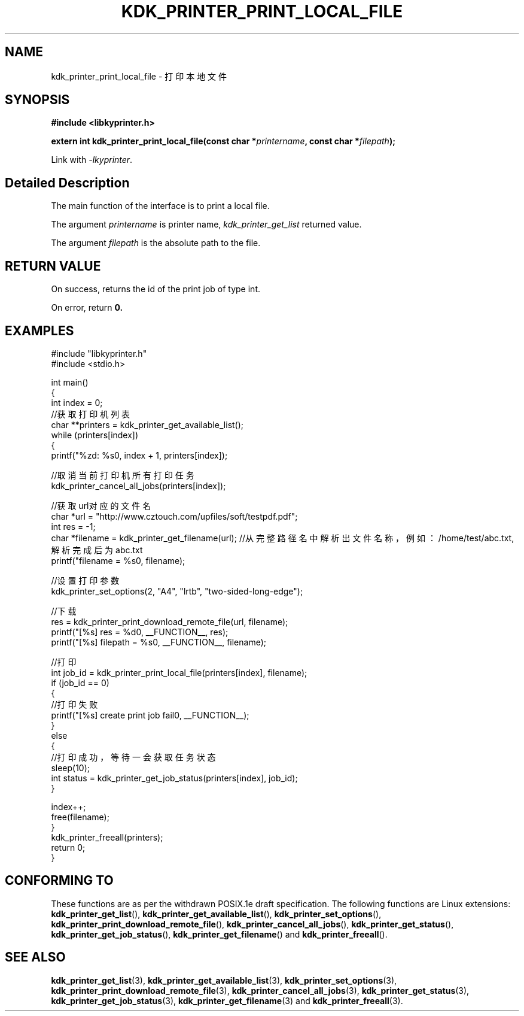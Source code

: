 .TH "KDK_PRINTER_PRINT_LOCAL_FILE" 3 "Fri Aug 25 2023" "Linux Programmer's Manual" \"
.SH NAME
kdk_printer_print_local_file - 打印本地文件
.SH SYNOPSIS
.nf
.B #include <libkyprinter.h>
.sp
.BI "extern int kdk_printer_print_local_file(const char *"printername ", const char *"filepath ");"
.sp
Link with \fI\-lkyprinter\fP.
.SH "Detailed Description"
The main function of the interface is to print a local file.
.PP
The argument
.I printername
is printer name,
.I kdk_printer_get_list
returned value.
.PP
The argument
.I filepath
is the absolute path to the file.
.SH "RETURN VALUE"
On success, returns the id of the print job of type int.
.PP
On error, return
.BR 0.
.SH EXAMPLES
.EX
#include "libkyprinter.h"
#include <stdio.h>

int main()
{
    int index = 0;
    //获取打印机列表
    char **printers = kdk_printer_get_available_list();
    while (printers[index])
    {
        printf("%zd: %s\n", index + 1, printers[index]);

        //取消当前打印机所有打印任务
        kdk_printer_cancel_all_jobs(printers[index]);

        //获取url对应的文件名
        char *url = "http://www.cztouch.com/upfiles/soft/testpdf.pdf";
        int res = -1;
        char *filename = kdk_printer_get_filename(url); //从完整路径名中解析出文件名称，例如：/home/test/abc.txt,解析完成后为abc.txt
        printf("filename = %s\n", filename);

        //设置打印参数
        kdk_printer_set_options(2, "A4", "lrtb", "two-sided-long-edge");

        //下载
        res = kdk_printer_print_download_remote_file(url, filename);
        printf("[%s] res = %d\n", __FUNCTION__, res);
        printf("[%s] filepath = %s\n", __FUNCTION__, filename);

        //打印
        int job_id = kdk_printer_print_local_file(printers[index], filename);
        if (job_id == 0)
        {   
            //打印失败
            printf("[%s] create print job fail\n", __FUNCTION__);
        }
        else
        {
            //打印成功，等待一会获取任务状态
            sleep(10);
            int status = kdk_printer_get_job_status(printers[index], job_id);
        }

        index++;
        free(filename);
    }
    kdk_printer_freeall(printers);
    return 0;
}

.SH "CONFORMING TO"
These functions are as per the withdrawn POSIX.1e draft specification.
The following functions are Linux extensions:
.BR kdk_printer_get_list (),
.BR kdk_printer_get_available_list (),
.BR kdk_printer_set_options (),
.BR kdk_printer_print_download_remote_file (),
.BR kdk_printer_cancel_all_jobs (),
.BR kdk_printer_get_status (),
.BR kdk_printer_get_job_status (),
.BR kdk_printer_get_filename ()
and
.BR kdk_printer_freeall ().
.SH "SEE ALSO"
.BR kdk_printer_get_list (3),
.BR kdk_printer_get_available_list (3),
.BR kdk_printer_set_options (3),
.BR kdk_printer_print_download_remote_file (3),
.BR kdk_printer_cancel_all_jobs (3),
.BR kdk_printer_get_status (3),
.BR kdk_printer_get_job_status (3),
.BR kdk_printer_get_filename (3)
and
.BR kdk_printer_freeall (3).